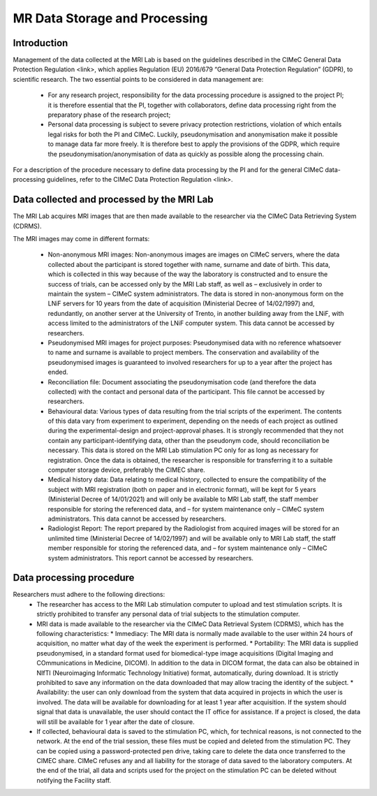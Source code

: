 MR Data Storage and Processing
==============
Introduction
-------------
Management of the data collected at the MRI Lab is based on the guidelines described in the CIMeC General Data Protection Regulation <link>, which applies Regulation (EU) 2016/679 “General Data Protection Regulation” (GDPR), to scientific research. The two essential points to be considered in data management are:

  * For any research project, responsibility for the data processing procedure is assigned to the project PI; it is therefore essential that the PI, together with collaborators, define data processing right from the preparatory phase of the research project;

  * Personal data processing is subject to severe privacy protection restrictions, violation of which entails legal risks for both the PI and CIMeC. Luckily, pseudonymisation and anonymisation make it possible to manage data far more freely. It is therefore best to apply the provisions of the GDPR, which require the pseudonymisation/anonymisation of data as quickly as possible along the processing chain.

For a description of the procedure necessary to define data processing by the PI and for the general CIMeC data-processing guidelines, refer to the CIMeC Data Protection Regulation <link>.

Data collected and processed by the MRI Lab
----------------
The MRI Lab acquires MRI images that are then made available to the researcher via the CIMeC Data Retrieving System (CDRMS).

The MRI images may come in different formats:

  * Non-anonymous MRI images:
    Non-anonymous images are images on CIMeC servers, where the data collected about the participant is stored together with name, surname and date of birth. This data, which is collected in this way because of the way the laboratory is constructed and to ensure the success of trials, can be accessed only by the MRI Lab staff, as well as – exclusively in order to maintain the system – CIMeC system administrators. The data is stored in non-anonymous form on the LNiF servers for 10 years from the date of acquisition (Ministerial Decree of 14/02/1997) and, redundantly, on another server at the University of Trento, in another building away from the LNiF, with access limited to the administrators of the LNiF computer system. This data cannot be accessed by researchers.

  * Pseudonymised MRI images for project purposes:
    Pseudonymised data with no reference whatsoever to name and surname is available to project members. The conservation and availability of the pseudonymised images is guaranteed to involved researchers for up to a year after the project has ended.

  * Reconciliation file:
    Document associating the pseudonymisation code (and therefore the data collected) with the contact and personal data of the participant. This file cannot be accessed by researchers.

  * Behavioural data:
    Various types of data resulting from the trial scripts of the experiment. The contents of this data vary from experiment to experiment, depending on the needs of each project as outlined during the experimental-design and project-approval phases. It is strongly recommended that they not contain any participant-identifying data, other than the pseudonym code, should reconciliation be necessary. This data is stored on the MRI Lab stimulation PC only for as long as necessary for registration. Once the data is obtained, the researcher is responsible for transferring it to a suitable computer storage device, preferably the CIMEC share.

  * Medical history data:
    Data relating to medical history, collected to ensure the compatibility of the subject with MRI registration (both on paper and in electronic format), will be kept for 5 years (Ministerial Decree of 14/01/2021) and will only be available to MRI Lab staff, the staff member responsible for storing the referenced data, and – for system maintenance only – CIMeC system administrators. This data cannot be accessed by researchers.

  * Radiologist Report:
    The report prepared by the Radiologist from acquired images will be stored for an unlimited time (Ministerial Decree of 14/02/1997) and will be available only to MRI Lab staff, the staff member responsible for storing the referenced data, and – for system maintenance only – CIMeC system administrators. This report cannot be accessed by researchers.

 

Data processing procedure
---------------
Researchers must adhere to the following directions:
  * The researcher has access to the MRI Lab stimulation computer to upload and test stimulation scripts. It is strictly prohibited to transfer any personal data of trial subjects to the stimulation computer.
  * MRI data is made available to the researcher via the CIMeC Data Retrieval System (CDRMS), which has the following characteristics:
    * Immediacy: The MRI data is normally made available to the user within 24 hours of acquisition, no matter what day of the week the experiment is performed.
    * Portability: The MRI data is supplied pseudonymised, in a standard format used for biomedical-type image acquisitions (Digital Imaging and COmmunications in Medicine, DICOM). In addition to the data in DICOM format, the data can also be obtained in NIfTI (Neuroimaging Informatic Technology Initiative) format, automatically, during download. It is strictly prohibited to save any information on the data downloaded that may allow tracing the identity of the subject.
    * Availability: the user can only download from the system that data acquired in projects in which the user is involved. The data will be available for downloading for at least 1 year after acquisition. If the system should signal that data is unavailable, the user should contact the IT office for assistance. If a project is closed, the data will still be available for 1 year after the date of closure.
  * If collected, behavioural data is saved to the stimulation PC, which, for technical reasons, is not connected to the network. At the end of the trial session, these files must be copied and deleted from the stimulation PC. They can be copied using a password-protected pen drive, taking care to delete the data once transferred to the CIMEC share. CIMeC refuses any and all liability for the storage of data saved to the laboratory computers. At the end of the trial, all data and scripts used for the project on the stimulation PC can be deleted without notifying the Facility staff.
